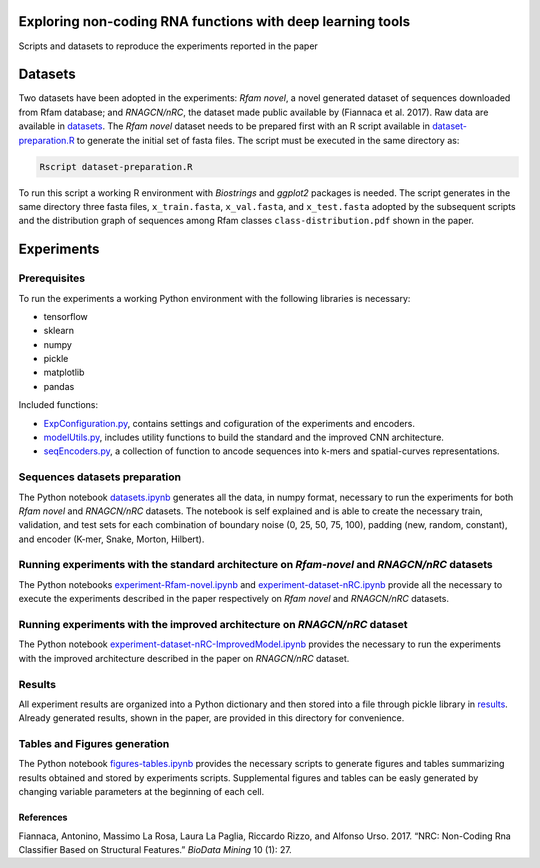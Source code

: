 .. raw:: html

   <!--- to be converter in rst first in order to add references at the end of this document --->

.. raw:: html

   <!--- pandoc README.md -o README.rst --bibliography=../../document.bib --->

Exploring non-coding RNA functions with deep learning tools
===========================================================

Scripts and datasets to reproduce the experiments reported in the paper

Datasets
========

Two datasets have been adopted in the experiments: *Rfam novel*, a novel
generated dataset of sequences downloaded from Rfam database; and
*RNAGCN/nRC*, the dataset made public available by (Fiannaca et al.
2017). Raw data are available in `datasets <datasets/>`__. The *Rfam
novel* dataset needs to be prepared first with an R script available in
`dataset-preparation.R <datasets/Rfam-novel/dataset-preparation.R>`__ to
generate the initial set of fasta files. The script must be executed in
the same directory as:

.. code:: console

   Rscript dataset-preparation.R

To run this script a working R environment with *Biostrings* and
*ggplot2* packages is needed. The script generates in the same directory
three fasta files, ``x_train.fasta``, ``x_val.fasta``, and
``x_test.fasta`` adopted by the subsequent scripts and the distribution
graph of sequences among Rfam classes ``class-distribution.pdf`` shown
in the paper.

Experiments
===========

Prerequisites
-------------

To run the experiments a working Python environment with the following
libraries is necessary:

-  tensorflow
-  sklearn
-  numpy
-  pickle
-  matplotlib
-  pandas

Included functions:

-  `ExpConfiguration.py <ExpConfiguration.py>`__, contains settings and
   cofiguration of the experiments and encoders.
-  `modelUtils.py <modelUtils.py>`__, includes utility functions to
   build the standard and the improved CNN architecture.
-  `seqEncoders.py <seqEncoders.py>`__, a collection of function to
   ancode sequences into k-mers and spatial-curves representations.

Sequences datasets preparation
------------------------------

The Python notebook `datasets.ipynb <datasets.ipynb>`__ generates all
the data, in numpy format, necessary to run the experiments for both
*Rfam novel* and *RNAGCN/nRC* datasets. The notebook is self explained
and is able to create the necessary train, validation, and test sets for
each combination of boundary noise (0, 25, 50, 75, 100), padding (new,
random, constant), and encoder (K-mer, Snake, Morton, Hilbert).

Running experiments with the standard architecture on *Rfam-novel* and *RNAGCN/nRC* datasets
--------------------------------------------------------------------------------------------

The Python notebooks
`experiment-Rfam-novel.ipynb <experiment-Rfam-novel.ipynb>`__ and
`experiment-dataset-nRC.ipynb <experiment-dataset-nRC.ipynb>`__ provide
all the necessary to execute the experiments described in the paper
respectively on *Rfam novel* and *RNAGCN/nRC* datasets.

Running experiments with the improved architecture on *RNAGCN/nRC* dataset
--------------------------------------------------------------------------

The Python notebook
`experiment-dataset-nRC-ImprovedModel.ipynb <experiment-dataset-nRC-ImprovedModel.ipynb>`__
provides the necessary to run the experiments with the improved
architecture described in the paper on *RNAGCN/nRC* dataset.

Results
-------

All experiment results are organized into a Python dictionary and then
stored into a file through pickle library in `results <results/>`__.
Already generated results, shown in the paper, are provided in this
directory for convenience.

Tables and Figures generation
-----------------------------

The Python notebook `figures-tables.ipynb <figures-tables.ipynb>`__
provides the necessary scripts to generate figures and tables
summarizing results obtained and stored by experiments scripts.
Supplemental figures and tables can be easly generated by changing
variable parameters at the beginning of each cell.

References
~~~~~~~~~~

.. container:: references hanging-indent
   :name: refs

   .. container::
      :name: ref-fiannaca2017nrc

      Fiannaca, Antonino, Massimo La Rosa, Laura La Paglia, Riccardo
      Rizzo, and Alfonso Urso. 2017. “NRC: Non-Coding Rna Classifier
      Based on Structural Features.” *BioData Mining* 10 (1): 27.
